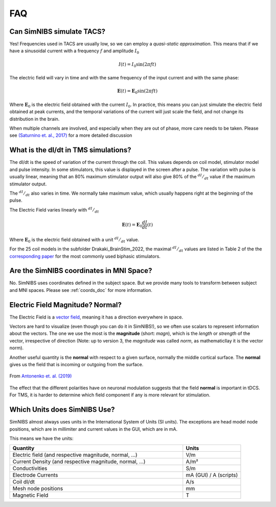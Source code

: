 .. _faq:

FAQ
===



Can SimNIBS simulate TACS?
--------------------------

Yes! Frequencies used in TACS are usually low, so we can employ a *quasi-static approximation*. This means that if we have a sinusoidal current with a frequency :math:`f` and amplitude :math:`I_0`

.. math::

   I(t) = I_0\sin\left(2 \pi f t\right)

The electric field will vary in time and with the same frequency of the input current and with the same phase:

.. math::

   \boldsymbol E (t) = \boldsymbol E_0\sin\left(2 \pi f t\right)

Where :math:`\boldsymbol E_0` is the electric field obtained with the current :math:`I_0`. In practice, this means you can just simulate the electric field obtained at peak currents, and the temporal variations of the current will just scale the field, and not change its distribution in the brain.

When multiple channels are involved, and especially when they are out of phase, more care needs to be taken. Please see `(Saturnino et. al., 2017) <https://doi.org/10.1016/j.neuroimage.2017.09.024>`_ for a more detailed discussion



What is the dI/dt in TMS simulations?
-------------------------------------
The dI/dt is the speed of variation of the current through the coil. This values depends on coil model, stimulator model and pulse intensity. In some stimulators, this value is displayed in the screen after a pulse. The variation with pulse is usually linear, meaning that an 80% maximum stimulator output will also give 80% of the :math:`^{dI}/_{dt}` value if the maximum stimulator output.

The :math:`^{dI}/_{dt}` also varies in time. We normally take maximum value, which usually happens right at the beginning of the pulse.

The Electric Field varies linearly with :math:`^{dI}/_{dt}`


.. math::

  \boldsymbol E(t) = \boldsymbol E_0 \frac{dI}{dt}(t)


Where :math:`\boldsymbol E_0` is the electric field obtained with a unit :math:`^{dI}/_{dt}` value.

For the 25 coil models in the subfolder Drakaki_BrainStim_2022, the maximal :math:`^{dI}/_{dt}` values are listed in Table 2 of the the `corresponding paper <https://doi.org/10.1016/j.brs.2022.04.017>`_ for the most commonly used biphasic stimulators.


Are the SimNIBS coordinates in MNI Space?
------------------------------------------

No. SimNIBS uses coordinates defined in the subject space. But we provide many tools to transform between subject and MNI spaces. Please see :ref:`coords_doc` for more information.



Electric Field Magnitude? Normal?
---------------------------------

The Electric Field is a `vector field <https://www.khanacademy.org/math/multivariable-calculus/thinking-about-multivariable-function/ways-to-represent-multivariable-functions/a/vector-fields>`_, meaning it has a direction everywhere in space.

Vectors are hard to visualize (even though you can do it in SimNIBS!), so we often use scalars to represent information about the vectors. The one we use the most is the **magnitude** (short: *magn*), which is the *length* or *strength* of the vector, irrespective of direction (Note: up to version 3, the *magnitude* was called *norm*, as mathematicllay it is the vector norm).

Another useful quantity is the **normal** with respect to a given surface, normally the middle cortical surface. The **normal** gives us the field that is incoming or outgoing from the surface. 

.. figure:: images/tutorial_normal.png
   :align: center
   
   From `Antonenko et. al. (2019) <https://doi.org/10.1016/j.brs.2019.03.072>`_

\

The effect that the different polarities have on neuronal modulation suggests that the field **normal** is important in tDCS. For TMS, it is harder to determine which field component if any is more relevant for stimulation.


Which Units does SimNIBS Use?
-------------------------------

SimNIBS almost always uses units in the International System of Units (SI units).
The exceptions are head model node positions, which are in millimiter and current values in the GUI, which are in mA.

This means we have the units:

.. list-table::
   :widths: 30 10
   :header-rows: 1

   * - Quantity
     - Units
   * - Electric field (and respective magnitude, normal, ...)
     - V/m
   * - Current Density (and respective magnitude, normal, ...)
     - A/m²
   * - Conductivities
     - S/m
   * - Electrode Currents
     - mA (GUI) / A (scripts)
   * - Coil dI/dt
     - A/s
   * - Mesh node positions
     - mm
   * - Magnetic Field
     - T

